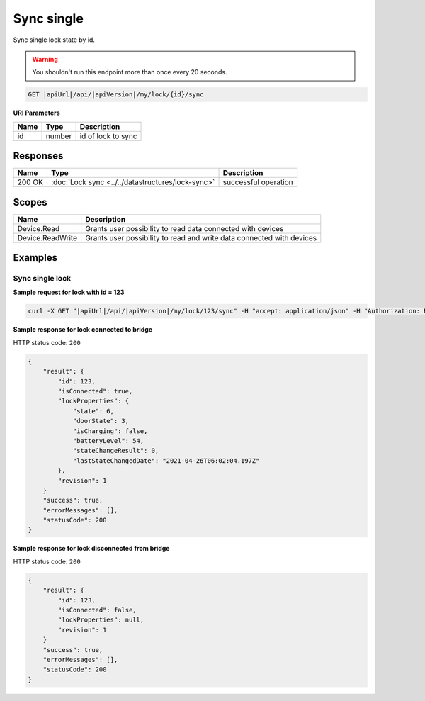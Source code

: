 Sync single
=========================

Sync single lock state by id.

.. warning::

    You shouldn't run this endpoint more than once every 20 seconds.

.. code-block:: sh

    GET |apiUrl|/api/|apiVersion|/my/lock/{id}/sync

**URI Parameters**

+------------------------+-----------+---------------------+
| Name                   | Type      | Description         |
+========================+===========+=====================+
| id                     | number    | id of lock to sync  |
+------------------------+-----------+---------------------+

Responses 
-------------

+------------------------+---------------------------------------------------+--------------------------+
| Name                   | Type                                              | Description              |
+========================+===================================================+==========================+
| 200 OK                 | :doc:`Lock sync <../../datastructures/lock-sync>` | successful operation     |
+------------------------+---------------------------------------------------+--------------------------+

Scopes
-------------

+------------------------+-------------------------------------------------------------------------+
| Name                   | Description                                                             |
+========================+=========================================================================+
| Device.Read            | Grants user possibility to read data connected with devices             |
+------------------------+-------------------------------------------------------------------------+
| Device.ReadWrite       | Grants user possibility to read and write data connected with devices   |
+------------------------+-------------------------------------------------------------------------+

Examples
-------------

Sync single lock
^^^^^^^^^^^^^^^^

**Sample request for lock with id = 123**

.. code-block:: sh

    curl -X GET "|apiUrl|/api/|apiVersion|/my/lock/123/sync" -H "accept: application/json" -H "Authorization: Bearer <<access token>>"

**Sample response for lock connected to bridge**

HTTP status code: ``200``

.. code-block:: js

    {
        "result": {
            "id": 123,
            "isConnected": true,
            "lockProperties": {
                "state": 6,
                "doorState": 3,
                "isCharging": false,
                "batteryLevel": 54,
                "stateChangeResult": 0,
                "lastStateChangedDate": "2021-04-26T06:02:04.197Z"
            },
            "revision": 1
        }
        "success": true,
        "errorMessages": [],
        "statusCode": 200
    }


**Sample response for lock disconnected from bridge**

HTTP status code: ``200``

.. code-block:: js

    {
        "result": {
            "id": 123,
            "isConnected": false,
            "lockProperties": null,
            "revision": 1
        }
        "success": true,
        "errorMessages": [],
        "statusCode": 200
    }
